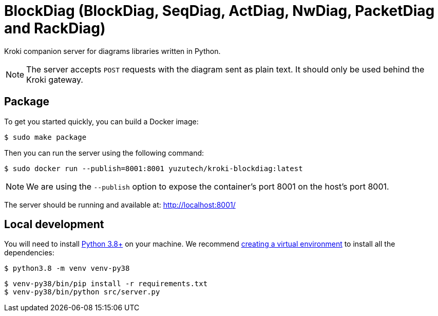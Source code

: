 = BlockDiag (BlockDiag, SeqDiag, ActDiag, NwDiag, PacketDiag and RackDiag)
:uri-py-venv: https://docs.python.org/3/library/venv.html
:uri-py-releases: https://www.python.org/downloads/releases

Kroki companion server for diagrams libraries written in Python.

[NOTE]
====
The server accepts `POST` requests with the diagram sent as plain text.
It should only be used behind the Kroki gateway.
====

== Package

To get you started quickly, you can build a Docker image:

 $ sudo make package

Then you can run the server using the following command:

 $ sudo docker run --publish=8001:8001 yuzutech/kroki-blockdiag:latest

NOTE: We are using the `--publish` option to expose the container's port 8001 on the host's port 8001.

The server should be running and available at: http://localhost:8001/

== Local development

You will need to install {uri-py-releases}[Python 3.8+] on your machine.
We recommend {uri-py-venv}[creating a virtual environment] to install all the dependencies:

 $ python3.8 -m venv venv-py38

 $ venv-py38/bin/pip install -r requirements.txt
 $ venv-py38/bin/python src/server.py
